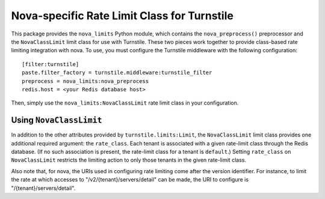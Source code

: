 ============================================
Nova-specific Rate Limit Class for Turnstile
============================================

This package provides the ``nova_limits`` Python module, which
contains the ``nova_preprocess()`` preprocessor and the
``NovaClassLimit`` limit class for use with Turnstile.  These two
pieces work together to provide class-based rate limiting integration
with nova.  To use, you must configure the Turnstile middleware with
the following configuration::

    [filter:turnstile]
    paste.filter_factory = turnstile.middleware:turnstile_filter
    preprocess = nova_limits:nova_preprocess
    redis.host = <your Redis database host>

Then, simply use the ``nova_limits:NovaClassLimit`` rate limit class
in your configuration.

Using ``NovaClassLimit``
========================

In addition to the other attributes provided by
``turnstile.limits:Limit``, the ``NovaClassLimit`` limit class
provides one additional required argument: the ``rate_class``.  Each
tenant is associated with a given rate-limit class through the Redis
database.  (If no such association is present, the rate-limit class
for a tenant is ``default``.)  Setting ``rate_class`` on
``NovaClassLimit`` restricts the limiting action to only those tenants
in the given rate-limit class.

Also note that, for nova, the URIs used in configuring rate limiting
come after the version identifier.  For instance, to limit the rate at
which accesses to "/v2/{tenant}/servers/detail" can be made, the URI
to configure is "/{tenant}/servers/detail".
